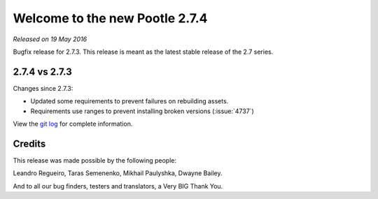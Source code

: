 ===============================
Welcome to the new Pootle 2.7.4
===============================

*Released on 19 May 2016*

Bugfix release for 2.7.3. This release is meant as the latest stable release of
the 2.7 series.


2.7.4 vs 2.7.3
==============

Changes since 2.7.3:

- Updated some requirements to prevent failures on rebuilding assets.
- Requirements use ranges to prevent installing broken versions (:issue:`4737`)


View the `git log <https://github.com/translate/pootle/compare/2.7.3...2.7.4>`_
for complete information.


Credits
=======

This release was made possible by the following people:

Leandro Regueiro, Taras Semenenko, Mikhail Paulyshka, Dwayne Bailey.

And to all our bug finders, testers and translators, a Very BIG Thank You.
